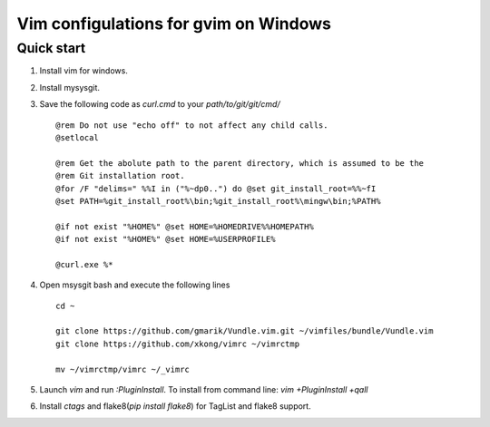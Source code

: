 Vim configulations for gvim on Windows
++++++++++++++++++++++++++++++++++++++++

Quick start
==================

1. Install vim for windows.

2. Install mysysgit.

3. Save the following code as `curl.cmd` to your `path/to/git/git/cmd/` ::

    @rem Do not use "echo off" to not affect any child calls.
    @setlocal

    @rem Get the abolute path to the parent directory, which is assumed to be the
    @rem Git installation root.
    @for /F "delims=" %%I in ("%~dp0..") do @set git_install_root=%%~fI
    @set PATH=%git_install_root%\bin;%git_install_root%\mingw\bin;%PATH%

    @if not exist "%HOME%" @set HOME=%HOMEDRIVE%%HOMEPATH%
    @if not exist "%HOME%" @set HOME=%USERPROFILE%

    @curl.exe %*

4. Open msysgit bash and execute the following lines ::

    cd ~

    git clone https://github.com/gmarik/Vundle.vim.git ~/vimfiles/bundle/Vundle.vim
    git clone https://github.com/xkong/vimrc ~/vimrctmp

    mv ~/vimrctmp/vimrc ~/_vimrc

5. Launch `vim` and run `:PluginInstall`. To install from command line: `vim +PluginInstall +qall`

6. Install `ctags` and flake8(`pip install flake8`) for TagList and flake8 support.
